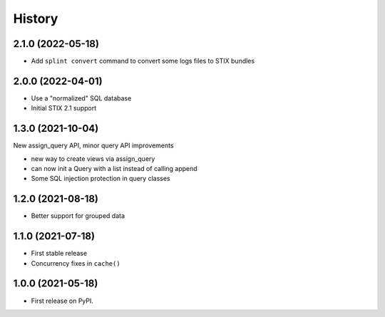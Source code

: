 =======
History
=======

2.1.0 (2022-05-18)
------------------

- Add ``splint convert`` command to convert some logs files to STIX
  bundles

2.0.0 (2022-04-01)
------------------

- Use a "normalized" SQL database
- Initial STIX 2.1 support

1.3.0 (2021-10-04)
------------------

New assign_query API, minor query API improvements

- new way to create views via assign_query
- can now init a Query with a list instead of calling append
- Some SQL injection protection in query classes

1.2.0 (2021-08-18)
------------------

* Better support for grouped data

1.1.0 (2021-07-18)
------------------

* First stable release
* Concurrency fixes in ``cache()``

1.0.0 (2021-05-18)
------------------

* First release on PyPI.
